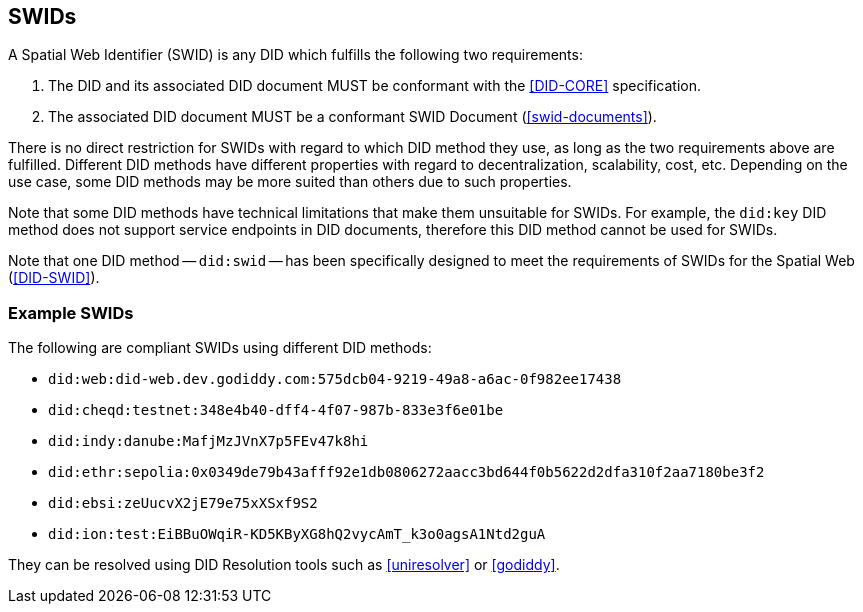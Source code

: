 [[swids]]
== SWIDs

A Spatial Web Identifier (SWID) is any DID which fulfills the following two requirements:

. The DID and its associated DID document MUST be conformant with the <<DID-CORE>>
specification.

. The associated DID document MUST be a conformant SWID Document (<<swid-documents>>).

There is no direct restriction for SWIDs with regard to which DID method they
use, as long as the two requirements above are fulfilled. Different DID methods
have different properties with regard to decentralization, scalability, cost,
etc. Depending on the use case, some DID methods may be more suited than others
due to such properties.

Note that some DID methods have technical limitations that make them unsuitable
for SWIDs. For example, the `did:key` DID method does not support service
endpoints in DID documents, therefore this DID method cannot be used for SWIDs.

Note that one DID method -- `did:swid` -- has been specifically designed to meet
the requirements of SWIDs for the Spatial Web (<<DID-SWID>>).

=== Example SWIDs

The following are compliant SWIDs using different DID methods:

* `did:web:did-web.dev.godiddy.com:575dcb04-9219-49a8-a6ac-0f982ee17438`
* `did:cheqd:testnet:348e4b40-dff4-4f07-987b-833e3f6e01be`
* `did:indy:danube:MafjMzJVnX7p5FEv47k8hi`
* `did:ethr:sepolia:0x0349de79b43afff92e1db0806272aacc3bd644f0b5622d2dfa310f2aa7180be3f2`
* `did:ebsi:zeUucvX2jE79e75xXSxf9S2`
* `did:ion:test:EiBBuOWqiR-KD5KByXG8hQ2vycAmT_k3o0agsA1Ntd2guA`

They can be resolved using DID Resolution tools such as
<<uniresolver>> or <<godiddy>>.
